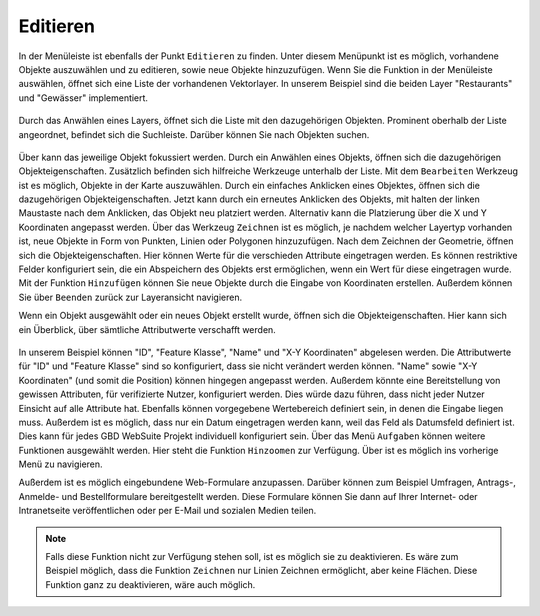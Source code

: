 .. _editing:

Editieren
=========

In der Menüleiste |menu| ist ebenfalls der Punkt |edit| ``Editieren`` zu finden.
Unter diesem Menüpunkt ist es möglich, vorhandene Objekte auszuwählen und zu editieren, sowie neue Objekte hinzuzufügen.
Wenn Sie die Funktion in der Menüleiste auswählen, öffnet sich eine Liste der vorhandenen Vektorlayer.
In unserem Beispiel sind die beiden Layer "Restaurants" und "Gewässer" implementiert.

.. figure:: ../../../screenshots/de/client-user/editing_1.png
 :align: center

Durch das Anwählen eines Layers, öffnet sich die Liste mit den dazugehörigen Objekten.
Prominent oberhalb der Liste angeordnet, befindet sich die Suchleiste.
Darüber können Sie nach Objekten suchen.

.. figure:: ../../../screenshots/de/client-user/editing_2.png
 :align: center

Über |fokus| kann das jeweilige Objekt fokussiert werden.
Durch ein Anwählen eines Objekts, öffnen sich die dazugehörigen Objekteigenschaften.
Zusätzlich befinden sich hilfreiche Werkzeuge unterhalb der Liste.
Mit dem |select_editing| ``Bearbeiten`` Werkzeug ist es möglich, Objekte in der Karte auszuwählen.
Durch ein einfaches Anklicken eines Objektes, öffnen sich die dazugehörigen Objekteigenschaften.
Jetzt kann durch ein erneutes Anklicken des Objekts, mit halten der linken Maustaste nach dem Anklicken, das Objekt neu platziert werden.
Alternativ kann die Platzierung über die X und Y Koordinaten angepasst werden.
Über das Werkzeug ``Zeichnen`` |new_editing| ist es möglich, je nachdem welcher Layertyp vorhanden ist, neue Objekte in Form von Punkten, Linien oder Polygonen hinzuzufügen.
Nach dem Zeichnen der Geometrie, öffnen sich die Objekteigenschaften. Hier können Werte für die verschieden Attribute eingetragen werden.
Es können restriktive Felder konfiguriert sein, die ein Abspeichern des Objekts erst ermöglichen, wenn ein Wert für diese eingetragen wurde.
Mit der Funktion |add| ``Hinzufügen`` können Sie neue Objekte durch die Eingabe von Koordinaten erstellen.
Außerdem können Sie über |cancel| ``Beenden`` zurück zur Layeransicht navigieren.

Wenn ein Objekt ausgewählt oder ein neues Objekt erstellt wurde, öffnen sich die Objekteigenschaften.
Hier kann sich ein Überblick, über sämtliche Attributwerte verschafft werden.

.. figure:: ../../../screenshots/de/client-user/editing_3.png
  :align: center

In unserem Beispiel können "ID", "Feature Klasse", "Name" und "X-Y Koordinaten" abgelesen werden.
Die Attributwerte für "ID" und "Feature Klasse" sind so konfiguriert, dass sie nicht verändert werden können.
"Name" sowie "X-Y Koordinaten" (und somit die Position) können hingegen angepasst werden.
Außerdem könnte eine Bereitstellung von gewissen Attributen, für verifizierte Nutzer, konfiguriert werden.
Dies würde dazu führen, dass nicht jeder Nutzer Einsicht auf alle Attribute hat.
Ebenfalls können vorgegebene Wertebereich definiert sein, in denen die Eingabe liegen muss.
Außerdem ist es möglich, dass nur ein Datum eingetragen werden kann, weil das Feld als Datumsfeld definiert ist.
Dies kann für jedes GBD WebSuite Projekt individuell konfiguriert sein. Über das Menü |settings| ``Aufgaben`` können weitere Funktionen ausgewählt werden.
Hier steht die Funktion ``Hinzoomen`` zur Verfügung. Über |cancel| ist es möglich ins vorherige Menü zu navigieren.

Außerdem ist es möglich eingebundene Web-Formulare anzupassen.
Darüber können zum Beispiel Umfragen, Antrags-, Anmelde- und Bestellformulare bereitgestellt werden.
Diese Formulare können Sie dann auf Ihrer Internet- oder Intranetseite veröffentlichen oder per E-Mail und sozialen Medien teilen.

.. note::
 Falls diese Funktion nicht zur Verfügung stehen soll, ist es möglich sie zu deaktivieren.
 Es wäre zum Beispiel möglich, dass die Funktion ``Zeichnen`` nur Linien Zeichnen ermöglicht, aber keine Flächen.
 Diese Funktion ganz zu deaktivieren, wäre auch möglich.

 .. |add| image:: ../../../images/sharp-control_point-24px.svg
   :width: 30em
 .. |menu| image:: ../../../images/baseline-menu-24px.svg
   :width: 30em
 .. |edit| image:: ../../../images/sharp-edit-24px.svg
   :width: 30em
 .. |select_editing| image:: ../../../images/cursor.svg
   :width: 30em
 .. |new_editing| image:: ../../../images/draw_black_24dp.svg
   :width: 30em
 .. |delete_editing| image:: ../../../images/baseline-delete-24px.svg
   :width: 30em
 .. |cancel| image:: ../../../images/baseline-close-24px.svg
   :width: 30em
 .. |fokus| image:: ../../../images/sharp-center_focus_weak-24px.svg
   :width: 30em
 .. |settings| image:: ../../../images/round-settings-24px.svg
   :width: 30em
